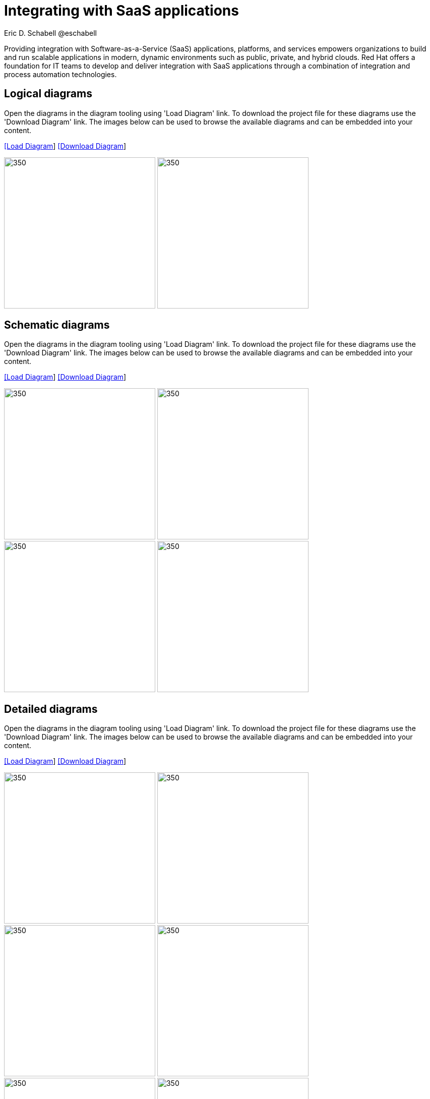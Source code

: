 = Integrating with SaaS applications
Eric D. Schabell @eschabell
:homepage: https://gitlab.com/redhatdemocentral/portfolio-architecture-examples
:imagesdir: images
:icons: font
:source-highlighter: prettify

Providing integration with Software-as-a-Service (SaaS) applications, platforms, and services empowers organizations
to build and run scalable applications in modern, dynamic environments such as public, private, and hybrid clouds.
Red Hat offers a foundation for IT teams to develop and deliver integration with SaaS applications through a
combination of integration and process automation technologies.

== Logical diagrams

Open the  diagrams in the diagram tooling using 'Load Diagram' link. To download the project file for these diagrams use
the 'Download Diagram' link. The images below can be used to browse the available diagrams and can be embedded into your
content.

--
https://redhatdemocentral.gitlab.io/portfolio-architecture-tooling/index.html?#/portfolio-architecture-examples/projects/logical-diagrams-integrate-saas-applications.drawio[[Load Diagram]]
https://gitlab.com/redhatdemocentral/portfolio-architecture-examples/-/raw/main/diagrams/logical-diagrams-integrate-saas-applications.drawio?inline=false[[Download Diagram]]
--

--
image:logical-diagrams/integrating-with-saas-applications-ld.png[350,300]
image:logical-diagrams/integrating-with-saas-applications-details-ld.png[350,300]
--

== Schematic diagrams

Open the  diagrams in the diagram tooling using 'Load Diagram' link. To download the project file for these diagrams use
the 'Download Diagram' link. The images below can be used to browse the available diagrams and can be embedded into your
content.

--
https://redhatdemocentral.gitlab.io/portfolio-architecture-tooling/index.html?#/portfolio-architecture-examples/projects/schematic-diagrams-integrate-saas-applications.drawio[[Load Diagram]]
https://gitlab.com/redhatdemocentral/portfolio-architecture-examples/-/raw/main/diagrams/schematic-diagrams-integrate-saas-applications.drawio?inline=false[[Download Diagram]]
--

--

image:schematic-diagrams/saas-external-crm-integration-sd.png[350,300]
image:schematic-diagrams/saas-external-crm-connector-sd.png[350,300]
image:schematic-diagrams/saas-integration-3rd-party-platform-sd.png[350,300]
image:schematic-diagrams/saas-integration-3rd-party-process-sd.png[350,300]
--

== Detailed diagrams

Open the  diagrams in the diagram tooling using 'Load Diagram' link. To download the project file for these diagrams use
the 'Download Diagram' link. The images below can be used to browse the available diagrams and can be embedded into your
content.

--
https://redhatdemocentral.gitlab.io/portfolio-architecture-tooling/index.html?#/portfolio-architecture-examples/projects/detialed-diagrams-integrate-saas-applications.drawio[[Load Diagram]]
https://gitlab.com/redhatdemocentral/portfolio-architecture-examples/-/raw/main/diagrams/detailed-diagrams-integrate-saas-applications.drawio?inline=false[[Download Diagram]]
--

--
image:detail-diagrams/external-saas-crm.png[350,300]
image:detail-diagrams/crm-connector.png[350,300]
image:detail-diagrams/web-app.png[350,300]
image:detail-diagrams/api-management.png[350,300]
image:detail-diagrams/front-end-microservices.png[350,300]
image:detail-diagrams/process-facade-microservices.png[350,300]
image:detail-diagrams/integration-microservices.png[350,300]
image:detail-diagrams/integration-data-microservices.png[350,300]
image:detail-diagrams/sso-server.png[350,300]
image:detail-diagrams/3rd-party-platform-services.png[350,300]
--
